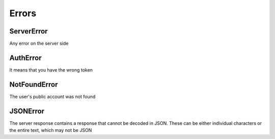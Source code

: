 ######
Errors
######

ServerError
===========

Any error on the server side

AuthError
=========

It means that you have the wrong token

NotFoundError
=============

The user's public account was not found

JSONError
=========

The server response contains a response that cannot be decoded in JSON. These can be either individual characters or the entire text, which may not be JSON